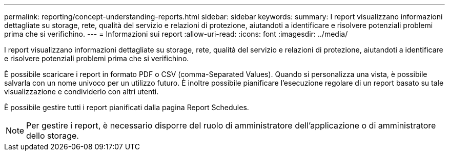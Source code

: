 ---
permalink: reporting/concept-understanding-reports.html 
sidebar: sidebar 
keywords:  
summary: I report visualizzano informazioni dettagliate su storage, rete, qualità del servizio e relazioni di protezione, aiutandoti a identificare e risolvere potenziali problemi prima che si verifichino. 
---
= Informazioni sui report
:allow-uri-read: 
:icons: font
:imagesdir: ../media/


[role="lead"]
I report visualizzano informazioni dettagliate su storage, rete, qualità del servizio e relazioni di protezione, aiutandoti a identificare e risolvere potenziali problemi prima che si verifichino.

È possibile scaricare i report in formato PDF o CSV (comma-Separated Values). Quando si personalizza una vista, è possibile salvarla con un nome univoco per un utilizzo futuro. È inoltre possibile pianificare l'esecuzione regolare di un report basato su tale visualizzazione e condividerlo con altri utenti.

È possibile gestire tutti i report pianificati dalla pagina Report Schedules.

[NOTE]
====
Per gestire i report, è necessario disporre del ruolo di amministratore dell'applicazione o di amministratore dello storage.

====